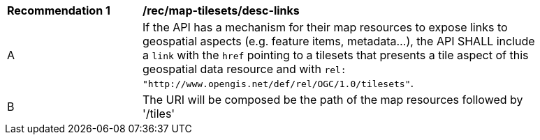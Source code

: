 [[rec_map-tilesets_desc-links]]
[width="90%",cols="2,6a"]
|===
^|*Recommendation {counter:rec-id}* |*/rec/map-tilesets/desc-links*
^|A |If the API has a mechanism for their map resources to expose links to geospatial aspects (e.g. feature items, metadata...), the API SHALL include a `link` with the `href` pointing to a tilesets that presents a tile aspect of this geospatial data resource and with `rel: "http://www.opengis.net/def/rel/OGC/1.0/tilesets"`.
^|B | The URI will be composed be the path of the map resources followed by '/tiles'
|===
